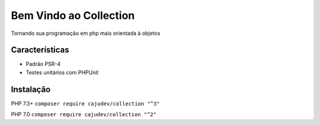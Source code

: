 =======================
Bem Vindo ao Collection
=======================

.. image:: https://img.shields.io/packagist/v/cajudev/collection.svg
   :target: https://packagist.org/packages/cajudev/collection

.. image:: https://img.shields.io/packagist/dt/cajudev/collection.svg
   :target: https://packagist.org/packages/cajudev/collection

.. image:: https://img.shields.io/github/license/cajudev/collection.svg
   :target: https://raw.githubusercontent.com/cajudev/collection/master/LICENSE

.. image:: https://img.shields.io/travis/cajudev/collection.svg
   :target: https://travis-ci.org/cajudev/collection

.. image:: https://coveralls.io/repos/github/cajudev/collection/badge.svg?branch=master
   :target: https://coveralls.io/github/cajudev/collection

.. image:: https://img.shields.io/github/issues/cajudev/collection.svg
   :target: https://github.com/cajudev/collection/issues

.. image:: https://img.shields.io/github/contributors/cajudev/collection.svg
   :target: https://github.com/cajudev/collection/graphs/contributors

Tornando sua programação em php mais orientada à objetos

Características
===============

* Padrão PSR-4
* Testes unitários com PHPUnit

Instalação
==========

PHP 7.3+ ``composer require cajudev/collection "^3"``

PHP 7.0 ``composer require cajudev/collection "^2"``